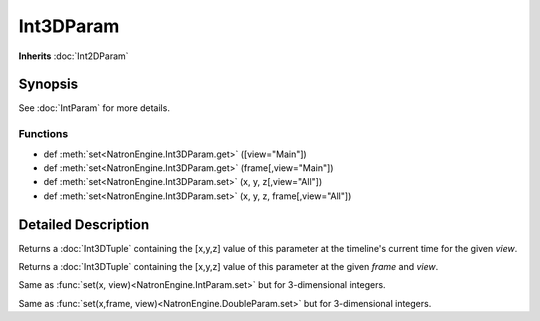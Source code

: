 .. module:: NatronEngine
.. _Int3DParam:

Int3DParam
**********

**Inherits** :doc:`Int2DParam`

Synopsis
--------

See :doc:`IntParam` for more details.


Functions
^^^^^^^^^

*    def :meth:`set<NatronEngine.Int3DParam.get>` ([view="Main"])
*    def :meth:`set<NatronEngine.Int3DParam.get>` (frame[,view="Main"])
*    def :meth:`set<NatronEngine.Int3DParam.set>` (x, y, z[,view="All"])
*    def :meth:`set<NatronEngine.Int3DParam.set>` (x, y, z, frame[,view="All"])


Detailed Description
--------------------

.. method:: NatronEngine.Int3DParam.get([view="Main"])

	:param view: :class:`str<PySide.QtCore.QString>`
    :rtype: :class:`<Int3DTuple>`
    
Returns a :doc:`Int3DTuple` containing the [x,y,z] value of this parameter at the timeline's
current time for the given *view*.


.. method:: NatronEngine.Int3DParam.get(frame[,view="Main"])
	
	:param frame: :class:`float<PySide.QtCore.float>`
	:param view: :class:`str<PySide.QtCore.QString>`
    :rtype: :class:`<Int3DTuple>`
    
    
Returns a :doc:`Int3DTuple` containing the [x,y,z] value of this parameter at the given *frame*
and *view*.

.. method:: NatronEngine.Int3DParam.set(x, y, z[,view="All"])


    :param x: :class:`int<PySide.QtCore.int>`
    :param y: :class:`int<PySide.QtCore.int>`
    :param z: :class:`int<PySide.QtCore.int>`
    :param view: :class:`str<PySide.QtCore.QString>`

Same as :func:`set(x, view)<NatronEngine.IntParam.set>` but for 3-dimensional integers.



.. method:: NatronEngine.Int3DParam.set(x, y, z, frame[,view="All"])


    :param x: :class:`int<PySide.QtCore.int>`
    :param y: :class:`int<PySide.QtCore.int>`
    :param z: :class:`int<PySide.QtCore.int>`
    :param frame: :class:`float<PySide.QtCore.float>`
	:param view: :class:`str<PySide.QtCore.QString>`

Same as :func:`set(x,frame, view)<NatronEngine.DoubleParam.set>` but for 3-dimensional integers.






